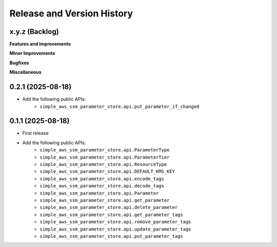 .. _release_history:

Release and Version History
==============================================================================


x.y.z (Backlog)
~~~~~~~~~~~~~~~~~~~~~~~~~~~~~~~~~~~~~~~~~~~~~~~~~~~~~~~~~~~~~~~~~~~~~~~~~~~~~~
**Features and Improvements**

**Minor Improvements**

**Bugfixes**

**Miscellaneous**


0.2.1 (2025-08-18)
~~~~~~~~~~~~~~~~~~~~~~~~~~~~~~~~~~~~~~~~~~~~~~~~~~~~~~~~~~~~~~~~~~~~~~~~~~~~~~
- Add the following public APIs:
    - ``simple_aws_ssm_parameter_store.api.put_parameter_if_changed``


0.1.1 (2025-08-18)
~~~~~~~~~~~~~~~~~~~~~~~~~~~~~~~~~~~~~~~~~~~~~~~~~~~~~~~~~~~~~~~~~~~~~~~~~~~~~~
- First release
- Add the following public APIs:
    - ``simple_aws_ssm_parameter_store.api.ParameterType``
    - ``simple_aws_ssm_parameter_store.api.ParameterTier``
    - ``simple_aws_ssm_parameter_store.api.ResourceType``
    - ``simple_aws_ssm_parameter_store.api.DEFAULT_KMS_KEY``
    - ``simple_aws_ssm_parameter_store.api.encode_tags``
    - ``simple_aws_ssm_parameter_store.api.decode_tags``
    - ``simple_aws_ssm_parameter_store.api.Parameter``
    - ``simple_aws_ssm_parameter_store.api.get_parameter``
    - ``simple_aws_ssm_parameter_store.api.delete_parameter``
    - ``simple_aws_ssm_parameter_store.api.get_parameter_tags``
    - ``simple_aws_ssm_parameter_store.api.remove_parameter_tags``
    - ``simple_aws_ssm_parameter_store.api.update_parameter_tags``
    - ``simple_aws_ssm_parameter_store.api.put_parameter_tags``
